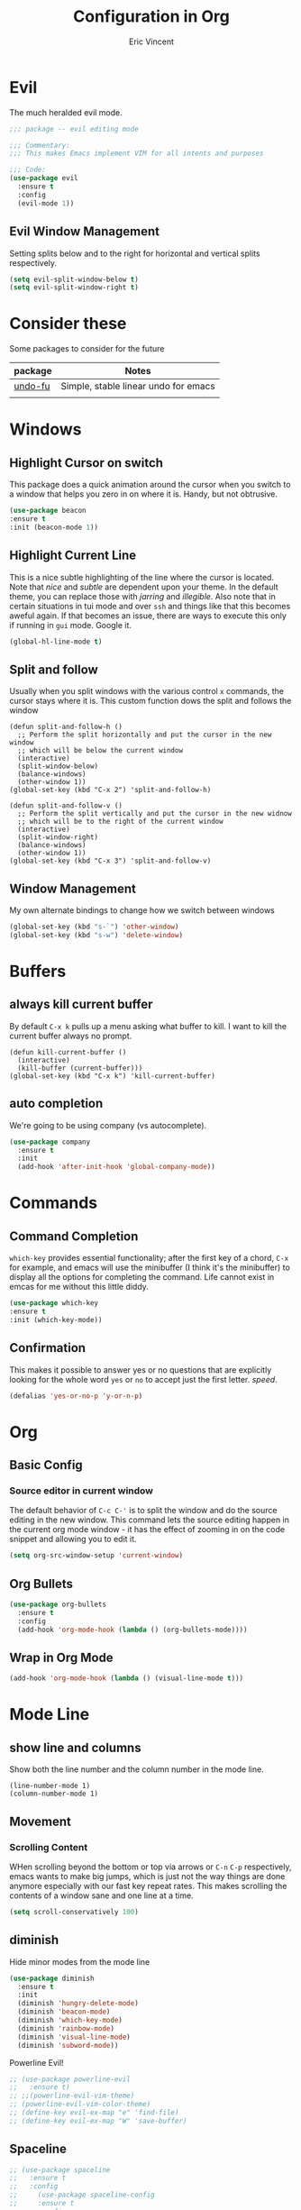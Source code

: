 #+TITLE: Configuration in Org
#+AUTHOR: Eric Vincent
#+OPTIONS: toc:nil

* Evil
  The much heralded evil mode. 
  #+begin_src emacs-lisp
    ;;; package -- evil editing mode

    ;;; Commentary:
    ;;; This makes Emacs implement VIM for all intents and purposes

    ;;; Code:
    (use-package evil
      :ensure t
      :config
      (evil-mode 1))
  #+end_src
** Evil Window Management
   Setting splits below and to the right for horizontal and vertical splits respectively.
   #+begin_src emacs-lisp
     (setq evil-split-window-below t)
     (setq evil-split-window-right t)
   #+end_src
* Consider these
  Some packages to consider for the future

  | package | Notes                                |
  |---------+--------------------------------------|
  | [[https://gitlab.com/ideasman42/emacs-undo-fu][undo-fu]] | Simple, stable linear undo for emacs |
  |         |                                      |

* Windows
** Highlight Cursor on switch
   This package does a quick animation around the cursor when you switch to a window that helps you zero in on where it is. Handy, but not obtrusive.
   #+begin_src emacs-lisp
     (use-package beacon
	 :ensure t
	 :init (beacon-mode 1))
   #+end_src
  
** Highlight Current Line
   This is a nice subtle highlighting of the line where the cursor is located. Note that /nice/ and /subtle/ are dependent upon your theme. In the default theme, you can replace those with /jarring/ and /illegible/.
   Also note that in certain situations in tui mode and over =ssh= and things like that this becomes aweful again. If that becomes an issue, there are ways to execute this only if running in =gui= mode. Google it.
#+begin_src emacs-lisp
  (global-hl-line-mode t)
#+end_src

** Split and follow
   Usually when you split windows with the various control =x= commands, the cursor stays where it is. This custom function dows the split and follows the window
   #+begin_src elisp
     (defun split-and-follow-h ()
       ;; Perform the split horizontally and put the cursor in the new window
       ;; which will be below the current window
       (interactive)
       (split-window-below)
       (balance-windows)
       (other-window 1))
     (global-set-key (kbd "C-x 2") 'split-and-follow-h)

     (defun split-and-follow-v ()
       ;; Perform the split vertically and put the cursor in the new widnow
       ;; which will be to the right of the current window
       (interactive)
       (split-window-right)
       (balance-windows)
       (other-window 1))
     (global-set-key (kbd "C-x 3") 'split-and-follow-v)
  #+end_src

** Window Management
   My own alternate bindings to change how we switch between windows
   #+begin_src emacs-lisp
     (global-set-key (kbd "s-`") 'other-window)
     (global-set-key (kbd "s-w") 'delete-window)
   #+end_src
* Buffers
** always kill current buffer
   By default =C-x k= pulls up a menu asking what buffer to kill. I want to kill the current buffer always no prompt.
   #+begin_src elisp
     (defun kill-current-buffer ()
       (interactive)
       (kill-buffer (current-buffer)))
     (global-set-key (kbd "C-x k") 'kill-current-buffer)
   #+end_src
** auto completion
   We're going to be using company (vs autocomplete).
   #+begin_src emacs-lisp
     (use-package company
       :ensure t
       :init
       (add-hook 'after-init-hook 'global-company-mode))
   #+end_src
* Commands
** Command Completion
   =which-key= provides essential functionality; after the first key of a chord, =C-x= for example, and emacs will use the minibuffer (I think it's the minibuffer) to display all the options for completing the command. Life cannot exist in emcas for me without this little diddy.

   #+begin_src emacs-lisp
     (use-package which-key
	 :ensure t
	 :init (which-key-mode))
   #+end_src

** Confirmation
   This makes it possible to answer yes or no questions that are explicitly looking for the whole word =yes= or =no= to accept just the first letter. /speed/.

   #+begin_src emacs-lisp
     (defalias 'yes-or-no-p 'y-or-n-p)
   #+end_src
* Org
** Basic Config
*** Source editor in current window
    The default behavior of =C-c C-'= is to split the window and do the source editing in the new window. This command lets the source editing happen in the current org mode window - it has the effect of zooming in on the code snippet and allowing you to edit it.
   #+begin_src emacs-lisp
     (setq org-src-window-setup 'current-window)
   #+end_src
** Org Bullets
  #+begin_src emacs-lisp
    (use-package org-bullets
      :ensure t
      :config
      (add-hook 'org-mode-hook (lambda () (org-bullets-mode))))
  #+end_src

** Wrap in Org Mode
   #+begin_src emacs-lisp
     (add-hook 'org-mode-hook (lambda () (visual-line-mode t)))
   #+end_src
* Mode Line
** show line and columns
   Show both the line number and the column number in the mode line.
  #+begin_src elisp
    (line-number-mode 1)
    (column-number-mode 1)
  #+end_src
** Movement
*** Scrolling Content
    WHen scrolling beyond the bottom or top via arrows or =C-n= =C-p= respectively, emacs wants to make big jumps, which is just not the way things are done anymore especially with our fast key repeat rates. This makes scrolling the contents of a window sane and one line at a time.

   #+begin_src emacs-lisp
     (setq scroll-conservatively 100)
   #+end_src

** diminish
   Hide minor modes from the mode line
   #+begin_src emacs-lisp
     (use-package diminish
       :ensure t
       :init
       (diminish 'hungry-delete-mode)
       (diminish 'beacon-mode)
       (diminish 'which-key-mode)
       (diminish 'rainbow-mode)
       (diminish 'visual-line-mode)
       (diminish 'subword-mode))
   #+end_src
   Powerline Evil!
   #+begin_src emacs-lisp
     ;; (use-package powerline-evil
     ;;   :ensure t)
     ;; ;;(powerline-evil-vim-theme)
     ;; (powerline-evil-vim-color-theme)
     ;; (define-key evil-ex-map "e" 'find-file)
     ;; (define-key evil-ex-map "W" 'save-buffer)
   #+end_src
** Spaceline
   #+begin_src emacs-lisp
     ;; (use-package spaceline
     ;;   :ensure t
     ;;   :config
     ;;     (use-package spaceline-config
     ;;     :ensure t
     ;;     :config
     ;;     (spaceline-helm-mode 1)
     ;;     (spaceline-install
     ;;     'main
     ;;     '((buffer-modified)
     ;; 	((remote-host buffer-id) :face highlight-face)
     ;; 	(process :when active))
     ;;     '((selection-info :face 'region :when mark-active)
     ;; 	((flycheck-error flycheck-warning flycheck-info) :when active)
     ;; 	(which-function)
     ;; 	(version-control :when active)
     ;; 	(line-column)
     ;; 	(global :when active)
     ;; 	(major-mode))))
     ;;   )

     ;; (setq-default
     ;;  powerline-height 24
     ;;  powerline-default-separator 'wave
     ;;  spaceline-flycheck-bullet "❖ %s"
     ;;  spaceline-separator-dir-left '(right . right)
     ;;  spaceline-separator-dir-right '(left . left))

     (use-package spaceline
       :ensure t
       :config
       (use-package spaceline-config
	 :config
	 (spaceline-toggle-minor-modes-off)
	 (spaceline-toggle-buffer-encoding-off)
	 (spaceline-toggle-buffer-encoding-abbrev-off)
	 (setq powerline-default-separator 'rounded)
	 (setq spaceline-highlight-face-func 'spaceline-highlight-face-evil-state)
	 (spaceline-define-segment line-column
	   "The current line and column numbers."
	   "(%l:%2)")
	 (spaceline-define-segment time
	   "The current time."
	   (format-time-string "%H:%M"))
	 (spaceline-define-segment date
	   "The current date."
	   (format-time-string "%h %d"))
	 (spaceline-toggle-time-on)
	 (spaceline-emacs-theme)
	 (setq evil-normal-state-tag " NORMAL ")
	 (setq evil-insert-state-tag " INSERT ")
	 (setq evil-visual-state-tag " VISUAL ")
	 )
     )
   #+end_src
* Editing
** Normal Edit Keys
   Hrmm... this is a tough one. I believe I'll get around to learning the proper emacs keys for cut / copy / paste / undo, but for the time being I'm going to go ahead and use =cua-mode= and make my life a bit easier as I get the hang of things.

   #+begin_src emacs-lisp
     (cua-mode 1)
   #+end_src
   
** Fancy Substition, for example Lambda
   This is a cool one - replaces the word =lambda= with the actual lambda characer /visually/, meaning the word =lambda= is still in the file, it just looks super cool.

   #+begin_src emacs-lisp
     (global-prettify-symbols-mode t) 
   #+end_src

** Show Colors in Code
   When you put a color in source code, typically hex style like you see in web development, make the background that actual color and the foreground something that will contrast it and keep it visible. Note this works for more than just hex colors, see the docs for more info.
  #+begin_src emacs-lisp
    (use-package rainbow-mode
      :ensure t
      :init (rainbow-mode 1))
  #+end_src  
** Rainbow Delimiters
   #+begin_src emacs-lisp
     (use-package rainbow-delimiters
       :ensure t
       :init
       (add-hook 'prog-mode-hook #'rainbow-delimiters-mode)
     )
   #+end_src
* General Quality ofLife
** My God with the bell
   There's never a reason for this annoyingly shittly little sound to ever be heard and I'm sad that I've had to invest time killing it with fire.

  #+begin_src emacs-lisp
    (setq ring-bell-function 'ignore)
  #+end_src

** Don't create junk files
   Emacs wants to create backup and recovery files which are annoying and will make an untidy mess of things. This stops that crap from happening.

   #+begin_src emacs-lisp
     (setq make-backup-files nil)
     (setq auto-save-default nil)
   #+end_src

** Get Rid of Extra Window Chrome
   This mostly applies to the =gui= mode but some of it includes terminal mode. No menu bar, tool bar, splash screen, etc. Self explanitory.

   #+begin_src emacs-lisp
     (tool-bar-mode -1)
     (menu-bar-mode -1)
     (scroll-bar-mode -1)
     (setq inhibit-splash-screen t)
   #+end_src

** Electric Parens
   #+begin_src emacs-lisp
     (setq electric-pair-pairs '(
				 (?\( . ?\))
				 (?\[ . ?\])
				 (?\{ . ?\})
				 )
	   )
     (electric-pair-mode t)
   #+end_src
** dashboard
   #+begin_src emacs-lisp
     (use-package dashboard
       :ensure t
       :config
       (dashboard-setup-startup-hook)
       (setq dashboard-items '((recents . 10)))
       (setq dashboard-startup-banner "~/.emacs.d/images/Haskell-Logo.png"))
   #+end_src
** clock
   #+begin_src emacs-lisp
     (display-time-mode 1)
   #+end_src
** ESC acts like C-g
   #+begin_src emacs-lisp
     (define-key key-translation-map (kbd "ESC") (kbd "C-g"))
   #+end_src
** Relative Line Numbers Everywhere
   #+begin_src emacs-lisp
     (menu-bar--display-line-numbers-mode-relative)
     (global-display-line-numbers-mode t)
   #+end_src
** Maximize the Window
   #+begin_src emacs-lisp
     (add-to-list 'default-frame-alist '(fullscreen . maximized))
   #+end_src
** Open a file with command O
   #+begin_src emacs-lisp
     (global-set-key (kbd "s-o") 'helm-find-files)
   #+end_src
* Config edit/reload
** edit
   Find and open the =config.org= file where we'll modify our emacs configuation.
   #+begin_src emacs-lisp
     (defun config-visit ()
       (interactive)
       (find-file "~/.emacs.d/config.org"))
     (global-set-key (kbd "C-c e") 'config-visit)
   #+end_src
** reload
   Extracts the emacs lisp from the =config.org= Org mode configuration file and executes it. Saves a bunch of steps when adjusting our config.
   #+begin_src emacs-lisp
     (defun config-reload ()
       (interactive)
       (org-babel-load-file (expand-file-name "~/.emacs.d/config.org")))
     (global-set-key (kbd "C-c r") 'config-reload)
   #+end_src

* Helm
  #+begin_src emacs-lisp
    (use-package helm
      :init
	(require 'helm-config)
	(setq helm-split-window-in-side-p t
	      helm-move-to-line-cycle-in-source t)
      :config 
	(helm-mode 1)							;; Most of Emacs prompts become helm-enabled
	(helm-autoresize-mode 1)					;; Helm resizes according to the number of candidates
	(global-set-key (kbd "C-x b")	'helm-buffers-list)		;; List buffers ( Emacs way )
	(define-key evil-ex-map "b"	'helm-buffers-list)		;; List buffers ( Vim way )
	(global-set-key (kbd "C-x r b") 'helm-bookmarks)		;; Bookmarks menu
	(global-set-key (kbd "C-x C-f") 'helm-find-files)		;; Finding files with Helm
	(global-set-key (kbd "M-c")	'helm-calcul-expression)	;; Use Helm for calculations
	(global-set-key (kbd "C-s")	'helm-occur)			;; Replaces the default isearch keybinding
	(global-set-key (kbd "C-h a")	'helm-apropos)			;; Helmized apropos interface
	(global-set-key (kbd "M-x")	'helm-M-x)			;; Improved M-x menu
	(global-set-key (kbd "M-y")	'helm-show-kill-ring)		;; Show kill ring, pick something to paste
      :ensure t)

    ;; when arrowing in helm choices, wrap around bottom and top
    (setq helm-move-to-line-cycle-in-source t)

    ;; helm use minibuffer; less disruptive
    (setq helm-split-window-in-side-p t)
  #+end_src
  
* Terminal Mode
** VTerm
   Using the alpha quality vterm. Note that when first installing it appears to need to build another package and will prompt you to build that other package. Further, it needs to have =CMake= installed (which is probably installed on my machines). This makes the drop and play aspect of this config less of a possibility, but I'm putting terminal at the end of the config so it runs last-ish.
   #+BEGIN_SRC emacs-lisp
     (use-package vterm
       :ensure t)
   #+END_SRC
** Set the super key combo to launch a terminal
   The sets up the key combo =<super ret>= to launch =vterm=. The idea of a /super/ key is from when there were keyboards and hardware specifically for working with lisp, which is interesting and cool, but of course I've never even seen a keyboard with a super key so there's that. [[http://ergoemacs.org/emacs/emacs_hyper_super_keys.html][This post]] has details on super key and mac. Current the command key acts as the super key so long as there's no conflict with an existing command combo, and I'm not sure if it works in terminal mode.

   #+begin_src emacs-lisp
     (global-set-key (kbd "<s-return>") 'vterm)
   #+end_src

** Set Key Environment Variables
   There's a quirk that causes the path to not be set correctly when launching =zsh= from =ansi-terminal=. This package solves this by getting the values from the shell.
   And it works! This is the first thing I went off and solved by myself that wasn't part of some tutorial. /Actually/, not true. I fixed =visual-line-mode= in org mode too, but that was just stock emacs so not that impressive.
   With this, terminal is somewhat useful.

   #+begin_src emacs-lisp
     (use-package exec-path-from-shell
       :ensure t
       :init
       (exec-path-from-shell-initialize))
   #+end_src
   
* Theme
  #+begin_src emacs-lisp
    (use-package nimbus-theme
      :ensure t)
  #+end_src
* Projecs and Languages
** Language Server

   Installs language server, universally used by most languages.
     #+begin_src emacs-lisp
       (use-package lsp-mode
	 :init
	 ;; set prefix for lsp-command-keymap (few alternatives - "C-l", "C-c l")
	 (setq lsp-keymap-prefix "C-c l")
	 :hook (
	   (haskell-mode . lsp)
	   (lsp-mode . lsp-enable-which-key-integration))
	       :commands lsp)

	      ;; optionally
	      (use-package lsp-ui
		:ensure t
		:commands lsp-ui-mode)

	      ;; if you are helm user
	      (use-package helm-lsp
		:ensure t
		:commands helm-lsp-workspace-symbol)

	      (use-package lsp-treemacs
		:ensure t
	:commands lsp-treemacs-errors-list)

       (setq lsp-ui-doc-max-height 50)
       (setq lsp-ui-doc-show-with-mouse t)

  #+end_src

** FlyCheck
   On the fly syntax checking used by lsp for haskell
   #+begin_src emacs-lisp
     (use-package flycheck
       :ensure t
       :init (global-flycheck-mode))
   #+end_src
** Projectile

   For managing projects

   #+begin_src emacs-lisp
     (use-package projectile
       :ensure t
       :init
       (projectile-mode +1)
       :bind (:map projectile-mode-map
		   ;; replaces ns-print-buffer binding
		   ("s-p" . projectile-command-map)
		   ("C-c p" . projectile-command-map)))
   #+end_src
   
** Haskell Language Server

   Provides the glue between emacs language server mode and Haskell's language server which runs as a separate process outside of emacs.

   #+begin_src emacs-lisp
     (use-package lsp-haskell
       :ensure t)

     (add-hook 'haskell-mode-hook #'lsp)
     (add-hook 'haskell-literate-mode-hook #'lsp)
   #+end_src

** YAML
   #+begin_src emacs-lisp
     (use-package yaml-mode
       :ensure t
       :config
       (add-to-list 'auto-mode-alist '("\\.yml\\'" . yaml-mode))
       (add-hook 'yaml-mode-hook
	 '(lambda ()
	    (define-key yaml-mode-map "\C-m" 'newline-and-indent)))
       )
   #+end_src
* Treemacs
  #+begin_src emacs-lisp
    ;;; Package --- Treemacs for hierarchical file organization
    ;;; Commentary: Creates a more IDE like coding experience
    ;;; Code:
    (use-package treemacs
      :ensure t
      :defer t
      :init
      (with-eval-after-load 'winum
	(define-key winum-keymap (kbd "M-0") #'treemacs-select-window))
      :config
      (progn
	(setq treemacs-collapse-dirs                 (if treemacs-python-executable 3 0)
	      treemacs-deferred-git-apply-delay      0.5
	      treemacs-directory-name-transformer    #'identity
	      treemacs-display-in-side-window        t
	      treemacs-eldoc-display                 t
	      treemacs-file-event-delay              5000
	      treemacs-file-extension-regex          treemacs-last-period-regex-value
	      treemacs-file-follow-delay             0.2
	      treemacs-file-name-transformer         #'identity
	      treemacs-follow-after-init             t
	      treemacs-expand-after-init             t
	      treemacs-git-command-pipe              ""
	      treemacs-goto-tag-strategy             'refetch-index
	      treemacs-indentation                   2
	      treemacs-indentation-string            " "
	      treemacs-is-never-other-window         nil
	      treemacs-max-git-entries               5000
	      treemacs-missing-project-action        'ask
	      treemacs-move-forward-on-expand        nil
	      treemacs-no-png-images                 nil
	      treemacs-no-delete-other-windows       t
	      treemacs-project-follow-cleanup        nil
	      treemacs-persist-file                  (expand-file-name ".cache/treemacs-persist" user-emacs-directory)
	      treemacs-position                      'left
	      treemacs-read-string-input             'from-child-frame
	      treemacs-recenter-distance             0.1
	      treemacs-recenter-after-file-follow    nil
	      treemacs-recenter-after-tag-follow     nil
	      treemacs-recenter-after-project-jump   'always
	      treemacs-recenter-after-project-expand 'on-distance
	      treemacs-litter-directories            '("/node_modules" "/.venv" "/.cask")
	      treemacs-show-cursor                   nil
	      treemacs-show-hidden-files             t
	      treemacs-silent-filewatch              nil
	      treemacs-silent-refresh                nil
	      treemacs-sorting                       'alphabetic-asc
	      treemacs-space-between-root-nodes      t
	      treemacs-tag-follow-cleanup            t
	      treemacs-tag-follow-delay              1.5
	      treemacs-user-mode-line-format         nil
	      treemacs-user-header-line-format       nil
	      treemacs-width                         35
	      treemacs-workspace-switch-cleanup      nil)

	;; The default width and height of the icons is 22 pixels. If you are
	;; using a Hi-DPI display, uncomment this to double the icon size.
	;;(treemacs-resize-icons 44)

	(treemacs-follow-mode t)
	(treemacs-filewatch-mode t)
	(treemacs-fringe-indicator-mode 'always)
	(pcase (cons (not (null (executable-find "git")))
		     (not (null treemacs-python-executable)))
	  (`(t . t)
	   (treemacs-git-mode 'deferred))
	  (`(t . _)
	   (treemacs-git-mode 'simple))))
      :bind
      (:map global-map
	    ("M-0"       . treemacs-select-window)
	    ("C-x t 1"   . treemacs-delete-other-windows)
	    ("C-x t t"   . treemacs)
	    ("C-x t B"   . treemacs-bookmark)
	    ("C-x t C-t" . treemacs-find-file)
	    ("C-x t M-t" . treemacs-find-tag)))

    (use-package treemacs-evil
      :after (treemacs evil)
      :ensure t)

    (use-package treemacs-projectile
      :after (treemacs projectile)
      :ensure t)

    (use-package treemacs-icons-dired
      :after (treemacs dired)
      :ensure t
      :config (treemacs-icons-dired-mode))

    (use-package treemacs-magit
      :after (treemacs magit)
      :ensure t)

    ;; (use-package treemacs-persp ;;treemacs-perspective if you use perspective.el vs. persp-mode
    ;;   :after (treemacs persp-mode) ;;or perspective vs. persp-mode
    ;;   :ensure t
    ;;   :config (treemacs-set-scope-type 'Perspectives))
  #+end_src
